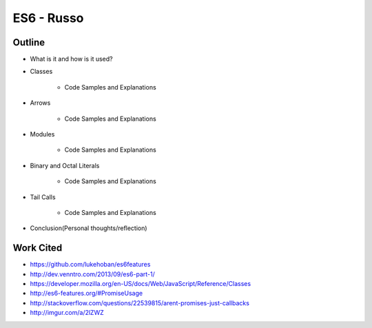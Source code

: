 ES6 - Russo
===========

Outline
-------

* What is it and how is it used?
	
* Classes 

	* Code Samples and Explanations

* Arrows

	* Code Samples and Explanations

* Modules

	* Code Samples and Explanations 

* Binary and Octal Literals

	* Code Samples and Explanations 

* Tail Calls
	
	* Code Samples and Explanations 

* Conclusion(Personal thoughts/reflection)

Work Cited
----------

* https://github.com/lukehoban/es6features
* http://dev.venntro.com/2013/09/es6-part-1/
* https://developer.mozilla.org/en-US/docs/Web/JavaScript/Reference/Classes
* http://es6-features.org/#PromiseUsage
* http://stackoverflow.com/questions/22539815/arent-promises-just-callbacks
* http://imgur.com/a/2lZWZ




